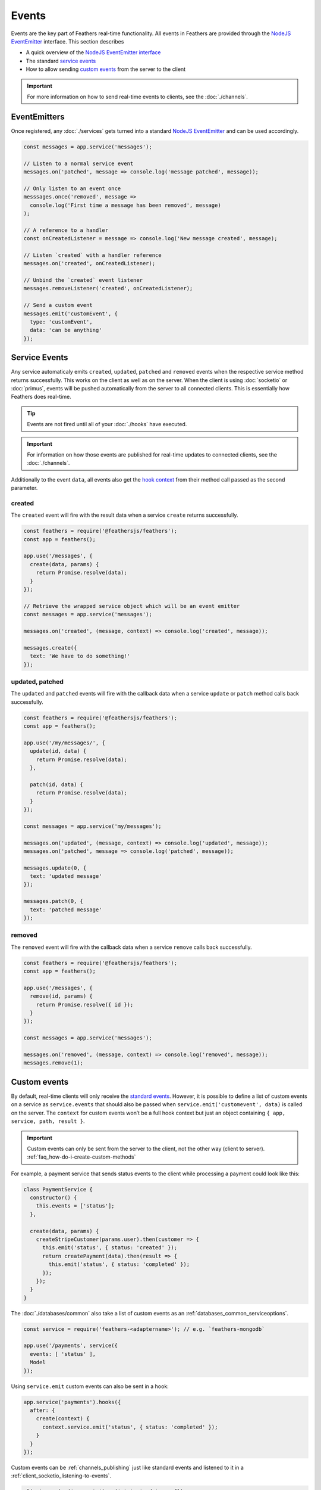 Events
======

Events are the key part of Feathers real-time functionality. All events
in Feathers are provided through the `NodeJS EventEmitter <https://nodejs.org/api/events.html>`_ interface. This
section describes

-  A quick overview of the `NodeJS EventEmitter interface <#eventemitters>`_
-  The standard `service events <#service-events>`_
-  How to allow sending `custom events <#custom-events>`_ from the
   server to the client

..

.. important:: For more information on how to send real-time events
   to clients, see the :doc:`./channels`.

EventEmitters
-------------

Once registered, any :doc:`./services` gets turned into a
standard `NodeJS EventEmitter <https://nodejs.org/api/events.html>`_
and can be used accordingly.

.. code:: js

   const messages = app.service('messages');

   // Listen to a normal service event
   messages.on('patched', message => console.log('message patched', message));

   // Only listen to an event once
   messsages.once('removed', message =>
     console.log('First time a message has been removed', message)
   );

   // A reference to a handler
   const onCreatedListener = message => console.log('New message created', message);

   // Listen `created` with a handler reference
   messages.on('created', onCreatedListener);

   // Unbind the `created` event listener
   messages.removeListener('created', onCreatedListener);

   // Send a custom event
   messages.emit('customEvent', {
     type: 'customEvent',
     data: 'can be anything'
   });

.. _events_service-events:

Service Events
--------------

Any service automaticaly emits ``created``, ``updated``, ``patched`` and
``removed`` events when the respective service method returns
successfully. This works on the client as well as on the server. When
the client is using :doc:`socketio` or
:doc:`primus`, events will be pushed automatically from the
server to all connected clients. This is essentially how Feathers does
real-time.

.. tip:: Events are not fired until all of your
   :doc:`./hooks` have executed.

.. raw:: html

   <!-- -->

..

.. important:: For information on how those events are published for
   real-time updates to connected clients, see the :doc:`./channels`.

Additionally to the event ``data``, all events also get the `hook context <./hooks>`_ from their method call passed as the second
parameter.

created
~~~~~~~

The ``created`` event will fire with the result data when a service
``create`` returns successfully.

.. code:: js

   const feathers = require('@feathersjs/feathers');
   const app = feathers();

   app.use('/messages', {
     create(data, params) {
       return Promise.resolve(data);
     }
   });

   // Retrieve the wrapped service object which will be an event emitter
   const messages = app.service('messages');

   messages.on('created', (message, context) => console.log('created', message));

   messages.create({
     text: 'We have to do something!'
   });

updated, patched
~~~~~~~~~~~~~~~~

The ``updated`` and ``patched`` events will fire with the callback data
when a service ``update`` or ``patch`` method calls back successfully.

.. code:: js

   const feathers = require('@feathersjs/feathers');
   const app = feathers();

   app.use('/my/messages/', {
     update(id, data) {
       return Promise.resolve(data);
     },

     patch(id, data) {
       return Promise.resolve(data);
     }
   });

   const messages = app.service('my/messages');

   messages.on('updated', (message, context) => console.log('updated', message));
   messages.on('patched', message => console.log('patched', message));

   messages.update(0, {
     text: 'updated message'
   });

   messages.patch(0, {
     text: 'patched message'
   });

removed
~~~~~~~

The ``removed`` event will fire with the callback data when a service
``remove`` calls back successfully.

.. code:: js

   const feathers = require('@feathersjs/feathers');
   const app = feathers();

   app.use('/messages', {
     remove(id, params) {
       return Promise.resolve({ id });
     }
   });

   const messages = app.service('messages');

   messages.on('removed', (message, context) => console.log('removed', message));
   messages.remove(1);

.. _events_custom-events:

Custom events
-------------

By default, real-time clients will only receive the `standard events <#service-events>`_. However, it is possible to define a list of
custom events on a service as ``service.events`` that should also be
passed when ``service.emit('customevent', data)`` is called on the
server. The ``context`` for custom events won’t be a full hook context
but just an object containing ``{ app, service, path, result }``.

.. important:: Custom events can only be sent from the server to the
   client, not the other way (client to server). :ref:`faq_how-do-i-create-custom-methods`

For example, a payment service that sends status events to the client
while processing a payment could look like this:

.. code:: js

   class PaymentService {
     constructor() {
       this.events = ['status'];
     },

     create(data, params) {
       createStripeCustomer(params.user).then(customer => {
         this.emit('status', { status: 'created' });
         return createPayment(data).then(result => {
           this.emit('status', { status: 'completed' });
         });
       });
     }
   }

The :doc:`./databases/common` also take a list of custom events as an :ref:`databases_common_serviceoptions`.

.. code:: js

   const service = require('feathers-<adaptername>'); // e.g. `feathers-mongodb`

   app.use('/payments', service({
     events: [ 'status' ],
     Model
   });

Using ``service.emit`` custom events can also be sent in a hook:

.. code:: js

   app.service('payments').hooks({
     after: {
       create(context) {
         context.service.emit('status', { status: 'completed' });
       }
     }
   });

Custom events can be :ref:`channels_publishing` just like standard events and
listened to it in a :ref:`client_socketio_listening-to-events`.

.. code:: js

   client.service('payments').on('status', data => {});

   socket.on('payments status', data => {});
